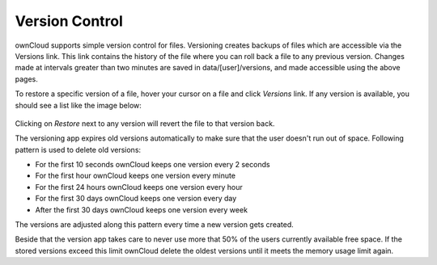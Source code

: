Version Control
===============

ownCloud supports simple version control for files. Versioning creates backups
of files which are accessible via the Versions link. This link contains the
history of the file where you can roll back a file to any previous version. Changes
made at intervals greater than two minutes are saved in data/[user]/versions,
and made accessible using the above pages.

To restore a specific version of a file, hover your cursor on a file and click
*Versions* link. If any version is available, you should see a list like the image
below:

.. figure:: ../images/files_versioning.png

Clicking on *Restore* next to any version will revert the file to that
version back.

The versioning app expires old versions automatically to make sure that
the user doesn't run out of space. Following pattern is used to delete
old versions:

* For the first 10 seconds ownCloud keeps one version every 2 seconds
* For the first hour ownCloud keeps one version every minute
* For the first 24 hours ownCloud keeps one version every hour
* For the first 30 days ownCloud keeps one version every day
* After the first 30 days ownCloud keeps one version every week

The versions are adjusted along this pattern every time a new version gets
created.

Beside that the version app takes care to never use more that 50% of the users
currently available free space. If the stored versions exceed this limit ownCloud
delete the oldest versions until it meets the memory usage limit again.
